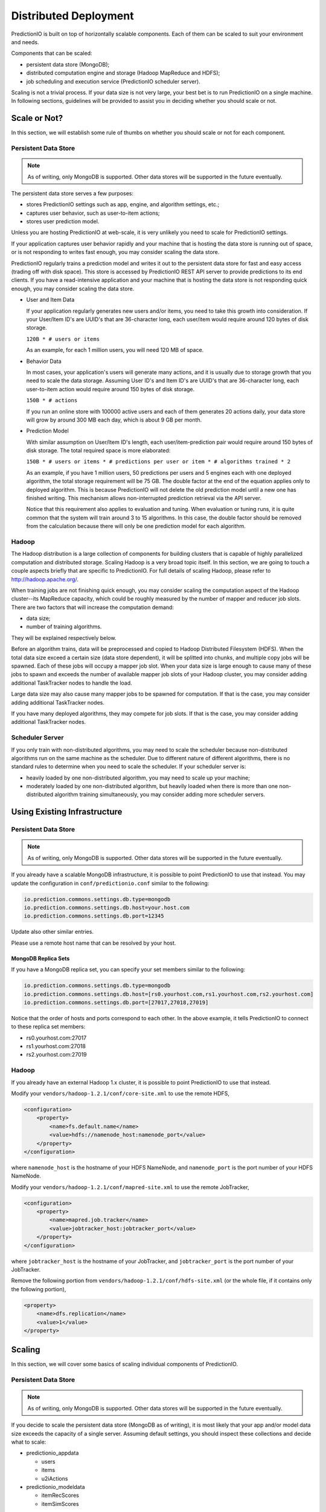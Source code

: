 ======================
Distributed Deployment
======================

PredictionIO is built on top of horizontally scalable components. Each of them
can be scaled to suit your environment and needs.

Components that can be scaled:

* persistent data store (MongoDB);
* distributed computation engine and storage (Hadoop MapReduce and HDFS);
* job scheduling and execution service (PredictionIO scheduler server).

Scaling is not a trivial process. If your data size is not very large, your
best bet is to run PredictionIO on a single machine. In following sections,
guidelines will be provided to assist you in deciding whether you should scale
or not.


Scale or Not?
-------------

In this section, we will establish some rule of thumbs on whether you should
scale or not for each component.


Persistent Data Store
~~~~~~~~~~~~~~~~~~~~~

.. note::

    As of writing, only MongoDB is supported. Other data stores will be
    supported in the future eventually.

The persistent data store serves a few purposes:

* stores PredictionIO settings such as app, engine, and algorithm settings, etc.;
* captures user behavior, such as user-to-item actions;
* stores user prediction model.

Unless you are hosting PredictionIO at web-scale, it is very unlikely you need
to scale for PredictionIO settings.

If your application captures user behavior rapidly and your machine that is
hosting the data store is running out of space, or is not responding to writes
fast enough, you may consider scaling the data store.

PredictionIO regularly trains a prediction model and writes it out to the
persistent data store for fast and easy access (trading off with disk space).
This store is accessed by PredictionIO REST API server to provide predictions
to its end clients. If you have a read-intensive application and your machine
that is hosting the data store is not responding quick enough, you may consider
scaling the data store.

* User and Item Data

  If your application regularly generates new users and/or items, you need to
  take this growth into consideration. If your User/Item ID's are UUID's that
  are 36-character long, each user/item would require around 120 bytes of disk
  storage.

  ``120B * # users or items``

  As an example, for each 1 million users, you will need 120 MB of space.

* Behavior Data

  In most cases, your application's users will generate many actions, and it is
  usually due to storage growth that you need to scale the data storage.
  Assuming User ID's and Item ID's are UUID's that are 36-character long, each
  user-to-item action would require around 150 bytes of disk storage.

  ``150B * # actions``

  If you run an online store with 100000 active users and each of them
  generates 20 actions daily, your data store will grow by around 300 MB each
  day, which is about 9 GB per month.

* Prediction Model

  With similar assumption on User/Item ID's length, each user/item-prediction
  pair would require around 150 bytes of disk storage. The total required
  space is more elaborated:

  ``150B * # users or items * # predictions per user or item * # algorithms trained * 2``

  As an example, if you have 1 million users, 50 predictions per users and 5
  engines each with one deployed algorithm, the total storage requirement will
  be 75 GB. The double factor at the end of the equation applies only to
  deployed algorithm. This is because PredictionIO will not delete the old
  prediction model until a new one has finished writing. This mechanism allows
  non-interrupted prediction retrieval via the API server.

  Notice that this requirement also applies to evaluation and tuning. When
  evaluation or tuning runs, it is quite common that the system will train
  around 3 to 15 algorithms. In this case, the double factor should be removed
  from the calculation because there will only be one prediction model for each
  algorithm.


Hadoop
~~~~~~

The Hadoop distribution is a large collection of components for building
clusters that is capable of highly parallelized computation and distributed
storage. Scaling Hadoop is a very broad topic itself. In this section, we are
going to touch a couple aspects briefly that are specific to PredictionIO. For
full details of scaling Hadoop, please refer to http://hadoop.apache.org/.

When training jobs are not finishing quick enough, you may consider scaling the
computation aspect of the Hadoop cluster--its MapReduce capacity, which could
be roughly measured by the number of mapper and reducer job slots. There are
two factors that will increase the computation demand:

* data size;
* number of training algorithms.

They will be explained respectively below.

Before an algorithm trains, data will be preprocessed and copied to Hadoop
Distributed Filesystem (HDFS). When the total data size exceed a certain size
(data store dependent), it will be splitted into chunks, and multiple copy jobs
will be spawned. Each of these jobs will occupy a mapper job slot. When your
data size is large enough to cause many of these jobs to spawn and exceeds the
number of available mapper job slots of your Hadoop cluster, you may consider
adding additional TaskTracker nodes to handle the load.

Large data size may also cause many mapper jobs to be spawned for computation.
If that is the case, you may consider adding additional TaskTracker nodes.

If you have many deployed algorithms, they may compete for job slots. If that
is the case, you may consider adding additional TaskTracker nodes.


Scheduler Server
~~~~~~~~~~~~~~~~

If you only train with non-distributed algorithms, you may need to scale the
scheduler because non-distributed algorithms run on the same machine as the
scheduler. Due to different nature of different algorithms, there is no
standard rules to determine when you need to scale the scheduler. If your
scheduler server is:

* heavily loaded by one non-distributed algorithm, you may need to scale up
  your machine;

* moderately loaded by one non-distributed algorithm, but heavily loaded when
  there is more than one non-distributed algorithm training simultaneously,
  you may consider adding more scheduler servers.


Using Existing Infrastructure
-----------------------------


.. _remote-mongodb:

Persistent Data Store
~~~~~~~~~~~~~~~~~~~~~

.. note::

    As of writing, only MongoDB is supported. Other data stores will be
    supported in the future eventually.

If you already have a scalable MongoDB infrastructure, it is possible to point
PredictionIO to use that instead. You may update the configuration in
``conf/predictionio.conf`` similar to the following:

.. code-block:: javascript

    io.prediction.commons.settings.db.type=mongodb
    io.prediction.commons.settings.db.host=your.host.com
    io.prediction.commons.settings.db.port=12345

Update also other similar entries.

Please use a remote host name that can be resolved by your host.


MongoDB Replica Sets
....................

If you have a MongoDB replica set, you can specify your set members similar to
the following:

.. code-block:: javascript

    io.prediction.commons.settings.db.type=mongodb
    io.prediction.commons.settings.db.host=[rs0.yourhost.com,rs1.yourhost.com,rs2.yourhost.com]
    io.prediction.commons.settings.db.port=[27017,27018,27019]

Notice that the order of hosts and ports correspond to each other. In the above
example, it tells PredictionIO to connect to these replica set members:

* rs0.yourhost.com:27017
* rs1.yourhost.com:27018
* rs2.yourhost.com:27019


Hadoop
~~~~~~

If you already have an external Hadoop 1.x cluster, it is possible to point
PredictionIO to use that instead.

Modify your ``vendors/hadoop-1.2.1/conf/core-site.xml`` to use the remote HDFS,

.. code-block:: xml

    <configuration>
        <property>
            <name>fs.default.name</name>
            <value>hdfs://namenode_host:namenode_port</value>
        </property>
    </configuration>

where ``namenode_host`` is the hostname of your HDFS NameNode, and
``namenode_port`` is the port number of your HDFS NameNode.

Modify your ``vendors/hadoop-1.2.1/conf/mapred-site.xml`` to use the remote
JobTracker,

.. code-block:: xml

    <configuration>
        <property>
            <name>mapred.job.tracker</name>
            <value>jobtracker_host:jobtracker_port</value>
        </property>
    </configuration>

where ``jobtracker_host`` is the hostname of your JobTracker, and
``jobtracker_port`` is the port number of your JobTracker.

Remove the following portion from ``vendors/hadoop-1.2.1/conf/hdfs-site.xml``
(or the whole file, if it contains only the following portion),

.. code-block:: xml

    <property>
        <name>dfs.replication</name>
        <value>1</value>
    </property>


Scaling
-------

In this section, we will cover some basics of scaling individual components of
PredictionIO.


Persistent Data Store
~~~~~~~~~~~~~~~~~~~~~

.. note::

    As of writing, only MongoDB is supported. Other data stores will be
    supported in the future eventually.

If you decide to scale the persistent data store (MongoDB as of writing), it is
most likely that your app and/or model data size exceeds the capacity of a
single server. Assuming default settings, you should inspect these collections
and decide what to scale:

* predictionio_appdata

  * users
  * items
  * u2iActions

* predictionio_modeldata

  * itemRecScores
  * itemSimScores

For details about horizontally scaling MongoDB, please refer to MongoDB's
manual about `sharding
<http://docs.mongodb.org/manual/core/sharding-introduction/>`_.


Hadoop
~~~~~~

Scaling Hadoop can be a very complicated process. To go beyond the default
single node setup, please refer to `Hadoop cluster setup
<http://hadoop.apache.org/docs/r1.2.1/cluster_setup.html>`_.

If you are running on a pretty powerful machine, you may try to increase the
number of map and reduce task slots first by adding something similar to the
following to ``vendors/hadoop-1.2.1/conf/mapred-site.xml``:

.. code-block:: xml

    <property>
        <name>mapred.tasktracker.map.tasks.maximum</name>
        <value>8</value>
    </property>
    <property>
        <name>mapred.tasktracker.reduce.tasks.maximum</name>
        <value>4</value>
    </property>

The above example assumed a 8-core machine with reasonable amount of memory
and disk I/O performance (so that these are not limiting bottlenecks). For map
tasks, varing between ``0.5*(# cpu cores)`` to ``2*(# cpu cores)`` is a good
start. Reduce tasks usually require more resources, so it is a resonable start
to set it at half the number of map task slots.


Scheduler Server
~~~~~~~~~~~~~~~~

TBD
